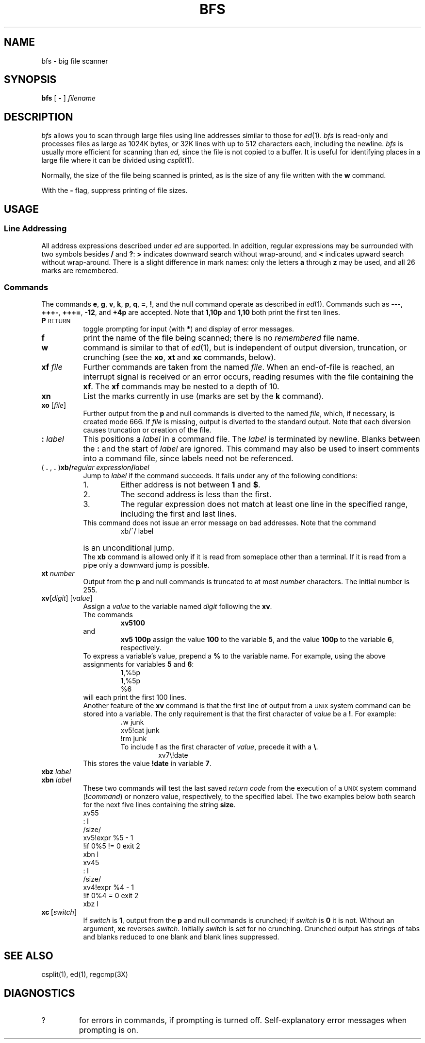 .\"	@(#)bfs.1 1.1 92/07/30 SMI; from S5R2 6.2 83/09/02
.TH BFS 1 "9 April 1986"
.SH NAME
bfs \- big file scanner
.SH SYNOPSIS
.B bfs
.RB [ " \- " ]
.I  filename
.SH DESCRIPTION
.IX "bfs command" "" "\fLbfs\fP \(em scan big file"
.I bfs
allows you to scan through large files using 
line addresses similar to those for
.IR ed (1).
.I bfs
is read-only and processes 
files as large as 1024K bytes, or
32K lines with up to 512 characters each, including the newline.
.I bfs
is usually more efficient for scanning than
.I ed,
since the file is not copied to a buffer.
It is useful for identifying places in a large file where
it can be divided using
.IR csplit (1).
.PP
Normally, the size of the file being scanned is printed,
as is the size of any file written with the
.B w
command.
.LP
With the
.B \-
flag, suppress printing of file sizes.
.SH USAGE
.SS Line Addressing
.PP
All address expressions described under
.I ed
are supported.
In addition, regular expressions may be surrounded with two
symbols besides
.B /
and
.BR ? :
.B >
indicates
downward search without wrap-around,
and
.B <
indicates upward search without wrap-around.
There is a slight difference in mark names: only the letters
.B a
through
.B z
may be used,
and all 26 marks are remembered.
.SS Commands
.PP
The commands
.BR e ,
.BR g ,
.BR v ,
.BR k ,
.BR p ,
.BR q ,
.BR = ,
.BR ! ,
and the null command operate as described in
.IR ed (1).
Commands such as \fB\-\-\-\fP, \fB+++\-\fP,
\fB+++=\fP, \fB\-12\fP, and \fB+4p\fP are accepted.
Note that \fB1,10p\fP and \fB1,10\fP both print 
the first ten lines.
.TP .85i
.BR P " \s-1RETURN\s0"
toggle prompting for input (with
.BR * )
and display of error messages.
.TP
.B f
print the name of the file being scanned;
there is no 
.I remembered\^
file name.
.TP
.B w
command is similar to that of 
.IR ed (1), 
but is independent of output diversion, truncation, or crunching
(see the
.BR xo , \ xt \ and \ xc
commands, below).
.TP 
.BI xf " file"\^
Further commands are taken from the named
.IR file .
When an end-of-file is reached,
an interrupt signal is received or an error occurs,
reading resumes with the
file containing the
.BR xf .
The
\f3xf\fR
commands may be nested to a depth of 10.
.TP
.B xn
List the marks currently in use (marks are set by the
.B k
command).
.TP 
.BI xo " \fR[\|\fPfile\fR\|]\fP"\^
Further output from the
.B p
and null
commands is diverted to the named
.IR file ,
which, if necessary, is created mode 666.
If
.I file
is missing, output is diverted to the standard output.
Note that each diversion causes truncation
or creation of the file.
.TP 
.BI : " label"
This positions a
.I label
in a command file.
The
.I label
is terminated by newline.  Blanks between the
.B :
and the start of 
.I label
are ignored.
This command may also be used to insert comments
into a command file, since labels need not be referenced.
.TP 
( \fB. \fR, \fB. \fR)\fBxb/\fIregular expression\fB/\fIlabel\fR
Jump to \fIlabel\fP if the command succeeds.
It fails under any of the following conditions:
.RS 
.PD 0
.TP
1. 
Either address is not between
.B 1
and
.BR $ .
.TP
2. 
The second address is less than the first.
.TP
3. 
The regular expression does not match at least one line
in the specified range, including the first and last lines.
.RE
.IP
This command does not issue an error message on bad addresses. 
Note that the command
.RS 
.IP
xb/^/ label
.RE
.TP
\&
is an unconditional jump.
.br
.IP
The
.B xb
command is allowed only if
it is read from someplace other than a terminal.
If it is read from a pipe only a downward jump is possible.
.TP
.BI xt " number"
Output from the
.B p
and null commands is
truncated to at most
.I number
characters.
The initial number is 255.
.TP
\fBxv\fR[\^\fIdigit\fR\^] [\^\fIvalue\fR\^]
Assign a
.I value
to the variable named
.IR digit
following the \fBxv\fP.
.RS
The commands
.IP
\fBxv5100\fP 
.LP
and 
.IP
\fBxv5 100p\fP 
assign the value \fB100\fP to the variable
.BR 5 ,
and the value \fB100p\fP to the variable
.BR 6 ,
respectively.
.LP
To express a variable's value, prepend a
.B %
to the variable name.
For example, using the above assignments
for variables \fB5\fP and \fB6\fP:
.RS 
1,%5p
.br 
1,%5p
.br 
%6
.RE
.LP
will each print the first 100 lines.
.LP
Another feature of the
.B xv
command is that the first line
of output from a \s-1UNIX\s0 system command can
be stored into a variable.  The only
requirement is that the first character of
.I value
be a
\fB!\fP.
For example:
.RS 
\fB\&.\fRw junk
.br
xv5!cat junk
.br 
!rm junk
.RE
.IP
To include 
.B !
as the first character of
.IR value ,
precede it with a
\fB\e\fP.
.RS 
.IP
xv7\e!date
.RE
This stores the value \fB!date\fP in variable \fB7\fP.
.RE
.TP
.BI xbz " label"\^
.PD 0
.TP
.BI xbn " label"\^
.PD
These two commands will test the last saved
.I "return code\^"
from the execution of a
.SM UNIX
system command
(\fB!\fIcommand\^\fR)
or nonzero value, respectively, to the
specified label.
The two examples below both 
search for the next five lines containing
the string \fBsize\fP.
.RS 
xv55
.br 
: l
.br 
/size/
.br 
xv5!expr %5 \- 1
.br 
!if 0%5 != 0 exit 2
.br 
xbn l
.br
xv45
.br 
: l
.br 
/size/
.br 
xv4!expr %4 \- 1
.br 
!if 0%4 = 0 exit 2
.br 
xbz l
.br
.RE
.TP
\fBxc\fP\ [\fIswitch\fP\^]
If
.I switch\^
is \fB1\fP, output from the
.B p
and null commands is crunched;
if
.I switch\^
is \fB0\fP it is not.
Without an argument,
.B xc
reverses \fIswitch\fP.
Initially \fIswitch\fP is set for no crunching.
Crunched output has strings of tabs and blanks reduced
to one blank and blank lines suppressed.
.SH "SEE ALSO"
csplit(1), ed(1), regcmp(3X)
.SH DIAGNOSTICS
.TP
?
for errors in commands, if prompting is turned off.
Self-explanatory error messages when prompting is on.

